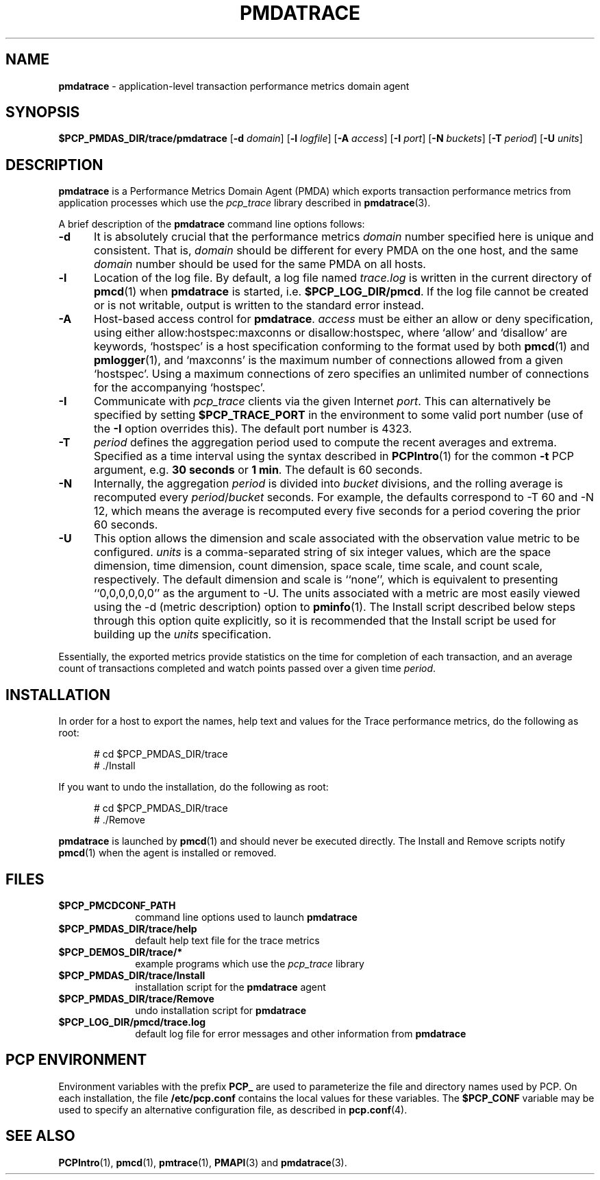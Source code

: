 '\"macro stdmacro
.\"
.\" Copyright (c) 2000 Silicon Graphics, Inc.  All Rights Reserved.
.\" 
.\" This program is free software; you can redistribute it and/or modify it
.\" under the terms of the GNU General Public License as published by the
.\" Free Software Foundation; either version 2 of the License, or (at your
.\" option) any later version.
.\" 
.\" This program is distributed in the hope that it will be useful, but
.\" WITHOUT ANY WARRANTY; without even the implied warranty of MERCHANTABILITY
.\" or FITNESS FOR A PARTICULAR PURPOSE.  See the GNU General Public License
.\" for more details.
.\" 
.\"
.TH PMDATRACE 1 "SGI" "Performance Co-Pilot"
.SH NAME
\f3pmdatrace\f1 \- application-level transaction performance metrics domain agent
.SH SYNOPSIS
\f3$PCP_PMDAS_DIR/trace/pmdatrace\f1
[\f3\-d\f1 \f2domain\f1]
[\f3\-l\f1 \f2logfile\f1]
[\f3\-A\f1 \f2access\f1]
[\f3\-I\f1 \f2port\f1]
[\f3\-N\f1 \f2buckets\f1]
[\f3\-T\f1 \f2period\f1]
[\f3\-U\f1 \f2units\f1]
.br
.SH DESCRIPTION
.B pmdatrace
is a Performance Metrics Domain Agent (PMDA) which exports transaction
performance metrics from application processes which use the
.I pcp_trace
library described in
.BR pmdatrace (3).
.PP
A brief description of the
.B pmdatrace
command line options follows:
.TP 5
.B \-d
It is absolutely crucial that the performance metrics
.I domain
number specified here is unique and consistent.
That is,
.I domain
should be different for every PMDA on the one host, and the same
.I domain
number should be used for the same PMDA on all hosts.
.TP 5
.B \-l
Location of the log file.  By default, a log file named
.I trace.log
is written in the current directory of
.BR pmcd (1)
when
.B pmdatrace
is started, i.e.
.BR $PCP_LOG_DIR/pmcd .
If the log file cannot
be created or is not writable, output is written to the standard error instead.
.TP 5
.B \-A
Host-based access control for
.BR pmdatrace .
.I access
must be either an allow or deny specification, using either
allow:hostspec:maxconns or disallow:hostspec, where `allow' and `disallow' are
keywords, `hostspec' is a host specification conforming to the format used by
both
.BR pmcd (1)
and
.BR pmlogger (1),
and `maxconns' is the maximum number of connections allowed from a given
`hostspec'.
Using a maximum connections of zero specifies an unlimited number of
connections for the accompanying `hostspec'.
.TP 5
.B \-I
Communicate with
.I pcp_trace
clients via the given Internet
.IR port .
This can alternatively be specified by setting 
.B $PCP_TRACE_PORT
in the environment to some valid port number (use of the
.B \-I
option overrides this).
The default port number is 4323.
.TP 5
.B \-T
\f2period\f1 defines the aggregation period used to compute the recent
averages and extrema.
Specified as a time interval using the syntax described in
.BR PCPIntro (1)
for the common
.B \-t
PCP argument, e.g. \c
.B "30 seconds"
or
.BR "1 min" .
The default is 60 seconds.
.TP 5
.B \-N
Internally, the aggregation \f2period\f1 is divided into \f2bucket\f1
divisions, and the rolling average is recomputed every
\f2period\f1/\f2bucket\f1 seconds.
For example, the defaults correspond to \-T 60 and \-N 12, which means
the average is recomputed every five seconds for a period covering the
prior 60 seconds.
.TP 5
.B \-U
This option allows the dimension and scale associated with the observation
value metric to be configured.
\f2units\f1 is a comma-separated string of six integer values, which are the
space dimension, time dimension, count dimension, space scale, time scale, and
count scale, respectively.
The default dimension and scale is ``none'', which is equivalent to
presenting ``0,0,0,0,0,0'' as the argument to \-U.
The units associated with a metric are most easily viewed using the \-d
(metric description) option to
.BR pminfo (1).
The Install script described below steps through this option quite explicitly,
so it is recommended that the Install script be used for building up the
\f2units\f1 specification.
.PP
Essentially, the exported metrics provide statistics on the time for
completion of each transaction, and an average count of transactions completed
and watch points passed over a given time \f2period\f1.
.PP
.SH INSTALLATION
In order for a host to export the names, help text and values for the Trace
performance metrics, do the following as root:
.PP
.ft CW
.nf
.in +0.5i
# cd $PCP_PMDAS_DIR/trace
# ./Install
.in
.fi
.ft 1
.PP
If you want to undo the installation, do the following as root:
.PP
.ft CW
.nf
.in +0.5i
# cd $PCP_PMDAS_DIR/trace
# ./Remove
.in
.fi
.ft 1
.PP
.B pmdatrace
is launched by
.BR pmcd (1)
and should never be executed directly.
The Install and Remove scripts notify
.BR pmcd (1)
when the agent is installed or removed.
.SH FILES
.PD 0
.TP 10
.B $PCP_PMCDCONF_PATH
command line options used to launch
.B pmdatrace
.TP 10
.B $PCP_PMDAS_DIR/trace/help
default help text file for the trace metrics
.TP 10
.B $PCP_DEMOS_DIR/trace/*
example programs which use the
.I pcp_trace
library
.TP 10
.B $PCP_PMDAS_DIR/trace/Install
installation script for the
.B pmdatrace
agent
.TP 10
.B $PCP_PMDAS_DIR/trace/Remove
undo installation script for
.B pmdatrace
.TP 10
.B $PCP_LOG_DIR/pmcd/trace.log
default log file for error messages and other information from
.B pmdatrace
.PD
.SH "PCP ENVIRONMENT"
Environment variables with the prefix
.B PCP_
are used to parameterize the file and directory names
used by PCP.
On each installation, the file
.B /etc/pcp.conf
contains the local values for these variables.
The
.B $PCP_CONF
variable may be used to specify an alternative
configuration file,
as described in
.BR pcp.conf (4).
.SH SEE ALSO
.BR PCPIntro (1),
.BR pmcd (1),
.BR pmtrace (1),
.BR PMAPI (3)
and
.BR pmdatrace (3).
